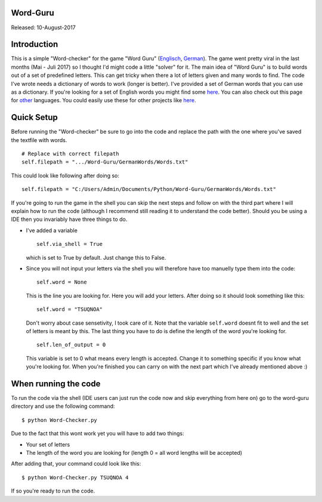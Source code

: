 #########
Word-Guru
#########


Released: 10-August-2017

############
Introduction
############

This is a simple "Word-checker" for the game "Word Guru" 
(`Englisch <https://play.google.com/store/apps/details?id=com.wordgames.wordconnect.flat&hl=en>`__,   
`German <https://play.google.com/store/apps/details?id=com.wordgames.wordconnect.de&hl=en>`__).
The game went pretty viral in the last months (Mai - Juli 2017) so I thought I'd might code a little "solver" for it. 
The main idea of "Word Guru" is to build words out of a set of predefined letters. 
This can get tricky when there a lot of letters given and many words to find. 
The code I've wrote needs a dictionary of words to work (longer is better). 
I've provided a set of German words that you can use as a dictionary. 
If you're looking for a set of English words you might find some 
`here <https://github.com/dwyl/english-words>`__.
You can also check out this page for `other <https://github.com/wooorm/dictionaries/tree/master/dictionaries>`__ languages.
You could easily use these for other projects like `here <https://github.com/aherbrich/Hangman>`__.

###########
Quick Setup
###########

Before running the "Word-checker" be sure to go into the code and replace the path with the one where you've saved the textfile with words.

::

    # Replace with correct filepath
    self.filepath = ".../Word-Guru/GermanWords/Words.txt"

This could look like following after doing so:

::

  self.filepath = "C:/Users/Admin/Documents/Python/Word-Guru/GermanWords/Words.txt"
  
If you're going to run the game in the shell you can skip the next steps and follow on with the third part
where I will explain how to run the code (although I recommend still reading it to understand the code better). 
Should you be using a IDE then you invariably have three things to do. 


* I've added a variable

  ::

    self.via_shell = True

  which is set to True by default. Just change this to False.
  
* Since you will not input your letters via the shell you will therefore have too manuelly type them into the code:

  ::
    
    self.word = None
  
  This is the line you are looking for. Here you will add your letters. After doing so it should look something like this:
  
  ::
  
    self.word = "TSUQNOA"
    
  Don't worry about case sensetivity, I took care of it. Note that the variable ``self.word`` doesnt fit to well and the set of 
  letters is meant by this. The last thing you have to do is define the length of the word you're looking for.
  
  ::
  
    self.len_of_output = 0
    
  This variable is set to 0 what means every length is accepted. Change it to something specific if you know what you're looking for.
  When you're finished you can carry on with the next part which I've already mentioned above :)
  
#####################
When running the code
#####################

To run the code via the shell (IDE users can just run the code now and skip everything from here on)
go to the word-guru directory and use the following command:

::

  $ python Word-Checker.py
  
Due to the fact that this wont work yet you will have to add two things:

* Your set of letters
* The length of the word you are looking for (length 0 = all word lengths will be accepted)

After adding that, your command could look like this:
::

  $ python Word-Checker.py TSUQNOA 4
  
If so you're ready to run the code.
